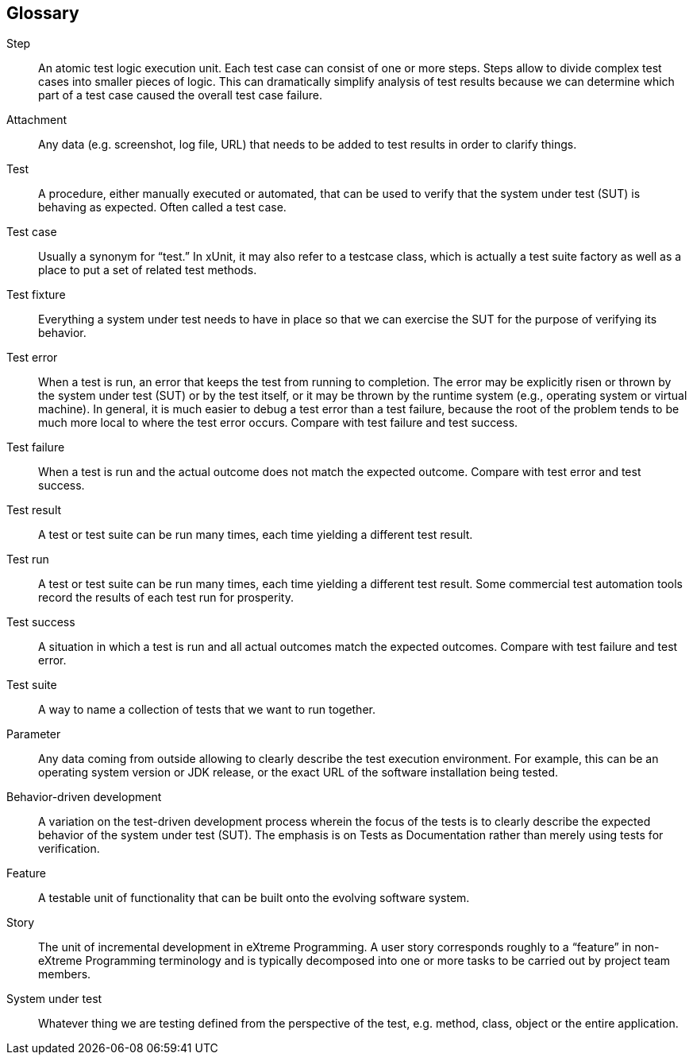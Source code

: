 == Glossary

Step:: An atomic test logic execution unit. Each test case can consist of one or more steps. Steps allow to divide
complex test cases into smaller pieces of logic. This can dramatically simplify analysis of test results because we
can determine which part of a test case caused the overall test case failure.

Attachment:: Any data (e.g. screenshot, log file, URL) that needs to be added to test results in order to clarify things.

Test:: A procedure, either manually executed or automated, that can be used to verify that the system under test (SUT)
is behaving as expected. Often called a test case.

Test case:: Usually a synonym for “test.” In xUnit, it may also refer to a testcase class, which is actually a test
suite factory as well as a place to put a set of related test methods.

Test fixture:: Everything a system under test needs to have in place so that we can exercise the SUT for the purpose
of verifying its behavior.

Test error:: When a test is run, an error that keeps the test from running to completion. The error may be explicitly
risen or thrown by the system under test (SUT) or by the test itself, or it may be thrown by the runtime system
(e.g., operating system or virtual machine). In general, it is much easier to debug a test error than a test failure,
because the root of the problem tends to be much more local to where the test error occurs.
Compare with test failure and test success.

Test failure:: When a test is run and the actual outcome does not match the expected outcome.
Compare with test error and test success.

Test result:: A test or test suite can be run many times, each time yielding a different test result.

Test run:: A test or test suite can be run many times, each time yielding a different test result. Some commercial test
automation tools record the results of each test run for prosperity.

Test success:: A situation in which a test is run and all actual outcomes match the expected outcomes. Compare with
test failure and test error.

Test suite:: A way to name a collection of tests that we want to run together.

Parameter:: Any data coming from outside allowing to clearly describe the test execution environment. For example,
this can be an operating system version or JDK release, or the exact URL of the software installation being tested.

Behavior-driven development:: A variation on the test-driven development process wherein the focus of the tests is to
clearly describe the expected behavior of the system under test (SUT). The emphasis is on Tests as Documentation rather
than merely using tests for verification.

Feature:: A testable unit of functionality that can be built onto the evolving software system.

Story:: The unit of incremental development in eXtreme Programming. A user story corresponds roughly to a “feature”
in non-eXtreme Programming terminology and is typically decomposed into one or more tasks to be carried out by project
team members.

System under test:: Whatever thing we are testing defined from the perspective of the test, e.g. method, class,
object or the entire application.